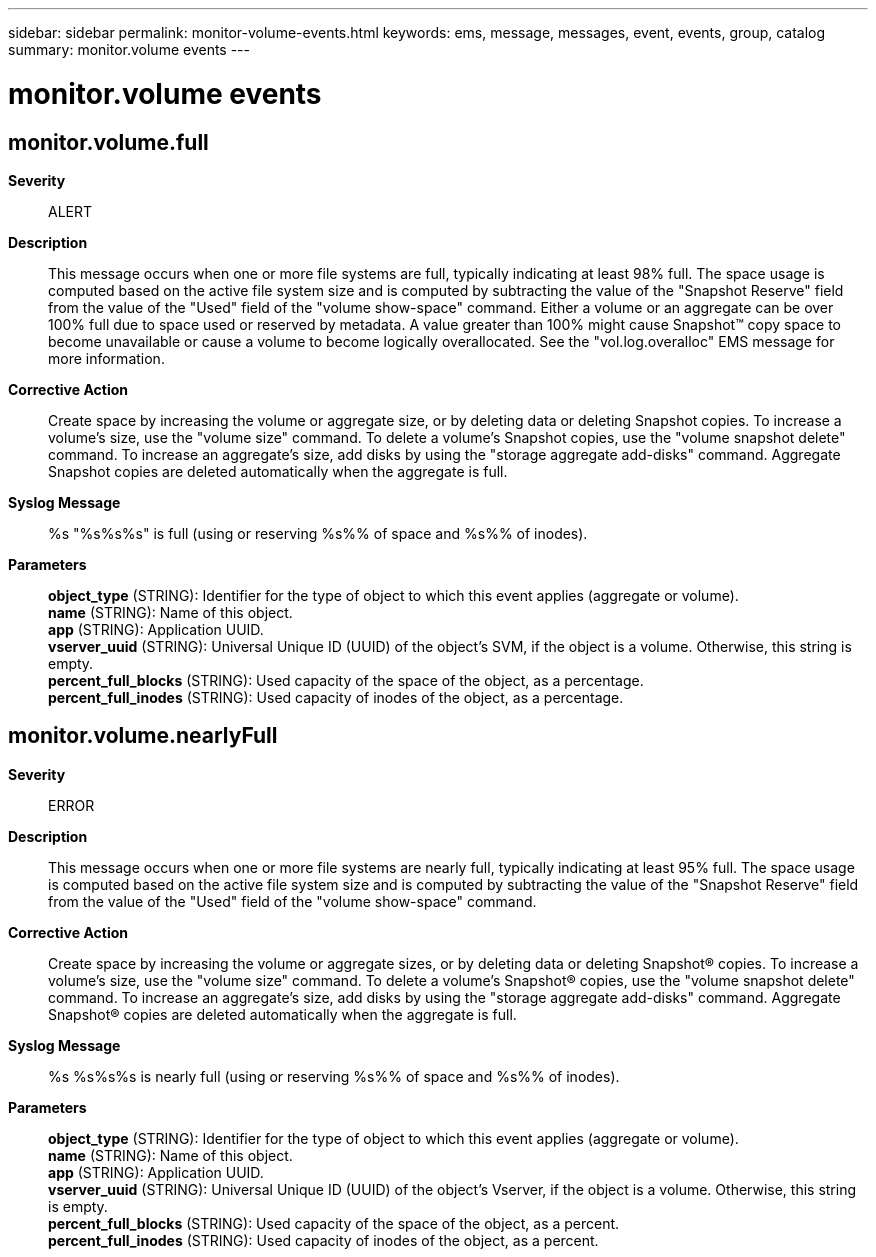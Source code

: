 ---
sidebar: sidebar
permalink: monitor-volume-events.html
keywords: ems, message, messages, event, events, group, catalog
summary: monitor.volume events
---

= monitor.volume events
:toclevels: 1
:hardbreaks:
:nofooter:
:icons: font
:linkattrs:
:imagesdir: ./media/

== monitor.volume.full
*Severity*::
ALERT
*Description*::
This message occurs when one or more file systems are full, typically indicating at least 98% full. The space usage is computed based on the active file system size and is computed by subtracting the value of the "Snapshot Reserve" field from the value of the "Used" field of the "volume show-space" command. Either a volume or an aggregate can be over 100% full due to space used or reserved by metadata. A value greater than 100% might cause Snapshot(TM) copy space to become unavailable or cause a volume to become logically overallocated. See the "vol.log.overalloc" EMS message for more information.
*Corrective Action*::
Create space by increasing the volume or aggregate size, or by deleting data or deleting Snapshot copies. To increase a volume's size, use the "volume size" command. To delete a volume's Snapshot copies, use the "volume snapshot delete" command. To increase an aggregate's size, add disks by using the "storage aggregate add-disks" command. Aggregate Snapshot copies are deleted automatically when the aggregate is full.
*Syslog Message*::
%s "%s%s%s" is full (using or reserving %s%% of space and %s%% of inodes).
*Parameters*::
*object_type* (STRING): Identifier for the type of object to which this event applies (aggregate or volume).
*name* (STRING): Name of this object.
*app* (STRING): Application UUID.
*vserver_uuid* (STRING): Universal Unique ID (UUID) of the object's SVM, if the object is a volume. Otherwise, this string is empty.
*percent_full_blocks* (STRING): Used capacity of the space of the object, as a percentage.
*percent_full_inodes* (STRING): Used capacity of inodes of the object, as a percentage.

== monitor.volume.nearlyFull
*Severity*::
ERROR
*Description*::
This message occurs when one or more file systems are nearly full, typically indicating at least 95% full. The space usage is computed based on the active file system size and is computed by subtracting the value of the "Snapshot Reserve" field from the value of the "Used" field of the "volume show-space" command.
*Corrective Action*::
Create space by increasing the volume or aggregate sizes, or by deleting data or deleting Snapshot(R) copies. To increase a volume's size, use the "volume size" command. To delete a volume's Snapshot(R) copies, use the "volume snapshot delete" command. To increase an aggregate's size, add disks by using the "storage aggregate add-disks" command. Aggregate Snapshot(R) copies are deleted automatically when the aggregate is full.
*Syslog Message*::
%s %s%s%s is nearly full (using or reserving %s%% of space and %s%% of inodes).
*Parameters*::
*object_type* (STRING): Identifier for the type of object to which this event applies (aggregate or volume).
*name* (STRING): Name of this object.
*app* (STRING): Application UUID.
*vserver_uuid* (STRING): Universal Unique ID (UUID) of the object's Vserver, if the object is a volume. Otherwise, this string is empty.
*percent_full_blocks* (STRING): Used capacity of the space of the object, as a percent.
*percent_full_inodes* (STRING): Used capacity of inodes of the object, as a percent.
